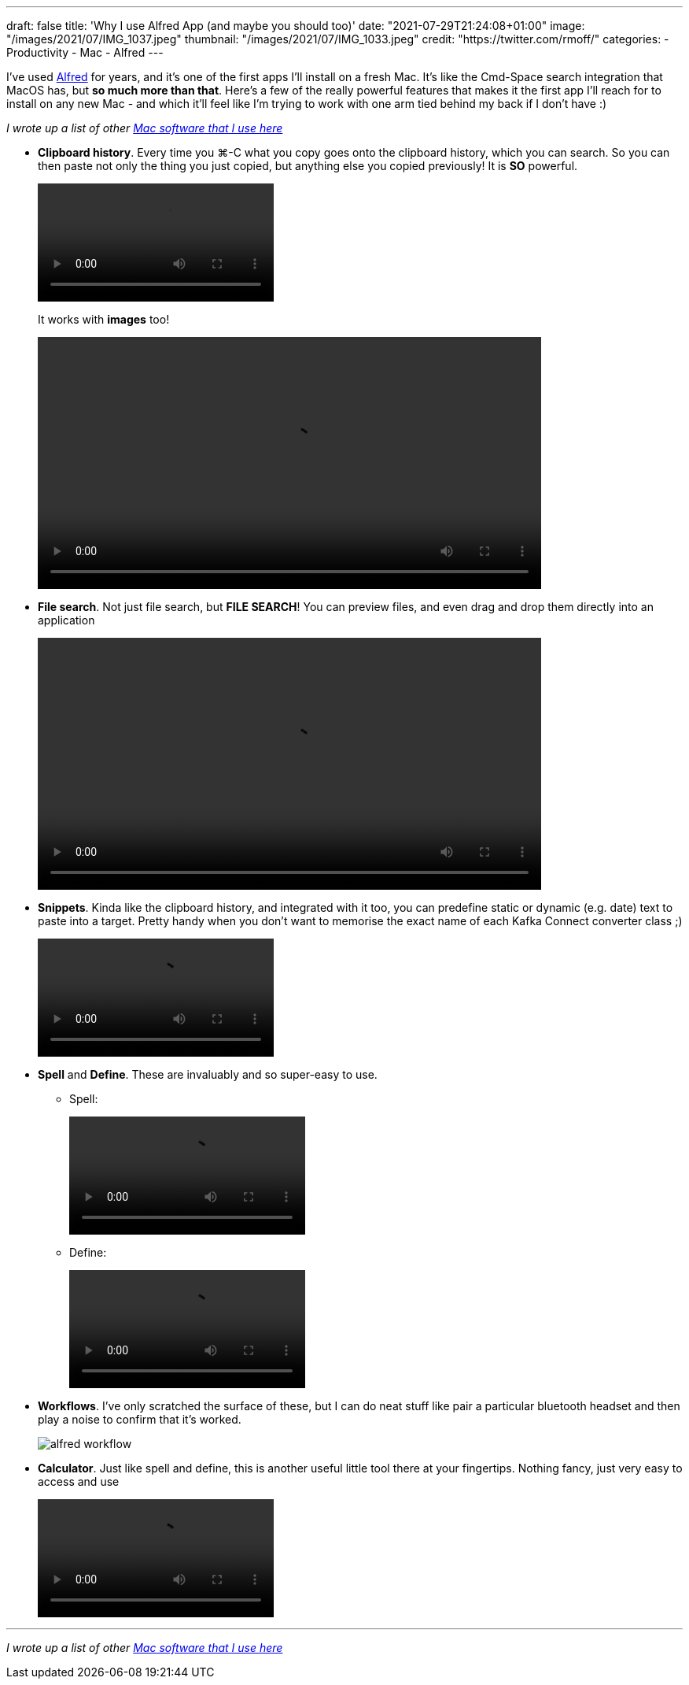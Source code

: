 ---
draft: false
title: 'Why I use Alfred App (and maybe you should too)'
date: "2021-07-29T21:24:08+01:00"
image: "/images/2021/07/IMG_1037.jpeg"
thumbnail: "/images/2021/07/IMG_1033.jpeg"
credit: "https://twitter.com/rmoff/"
categories:
- Productivity
- Mac
- Alfred
---

:source-highlighter: rouge
:icons: font
:rouge-css: style
:rouge-style: github

I've used https://www.alfredapp.com/[Alfred] for years, and it's one of the first apps I'll install on a fresh Mac. It's like the Cmd-Space search integration that MacOS has, but *so much more than that*. Here's a few of the really powerful features that makes it the first app I'll reach for to install on any new Mac - and which it'll feel like I'm trying to work with one arm tied behind my back if I don't have :) 

_I wrote up a list of other link:/2021/07/29/my-favourite-tools-on-the-mac-setting-up-a-new-mac[Mac software that I use here]_

* *Clipboard history*. Every time you ⌘-C what you copy goes onto the clipboard history, which you can search. So you can then paste not only the thing you just copied, but anything else you copied previously! It is *SO* powerful. 
+
video::/images/2021/06/alfred_clipboard_history.mp4[options="autoplay,loop,nocontrols"]
+
It works with *images* too!
+
video::/images/2021/06/alfred_imagepaste.mp4[width=640,options="autoplay,loop,nocontrols"]
* *File search*. Not just file search, but *FILE SEARCH*! You can preview files, and even drag and drop them directly into an application
+
video::/images/2021/06/alfred_imagedrag.mp4[width=640,options="autoplay,loop,nocontrols"]
*  *Snippets*. Kinda like the clipboard history, and integrated with it too, you can predefine static or dynamic (e.g. date) text to paste into a target. Pretty handy when you don't want to memorise the exact name of each Kafka Connect converter class ;) 
+
video::/images/2021/06/alfred_snippets.mp4[options="autoplay,loop,nocontrols"]
*  *Spell* and *Define*. These are invaluably and so super-easy to use.
+
** Spell: 
+
video::/images/2021/06/alfred_spell.mp4[options="autoplay,loop,nocontrols"]
** Define:
+
video::/images/2021/06/alfred_define.mp4[options="autoplay,loop,nocontrols"]
*  *Workflows*. I've only scratched the surface of these, but I can do neat stuff like pair a particular bluetooth headset and then play a noise to confirm that it's worked. 
+
image::/images/2021/06/alfred_workflow.png[]
*  *Calculator*. Just like spell and define, this is another useful little tool there at your fingertips. Nothing fancy, just very easy to access and use
+
video::/images/2021/06/alfred_calc.mp4[options="autoplay,loop,nocontrols"]

''''

_I wrote up a list of other link:/2021/07/29/my-favourite-tools-on-the-mac-setting-up-a-new-mac[Mac software that I use here]_